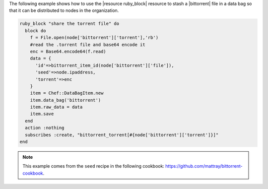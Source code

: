 .. This is an included how-to. 

The following example shows how to use the |resource ruby_block| resource to stash a |bittorrent| file in a data bag so that it can be distributed to nodes in the organization.

.. code-block:: ruby

   ruby_block "share the torrent file" do
     block do
       f = File.open(node['bittorrent']['torrent'],'rb')
       #read the .torrent file and base64 encode it
       enc = Base64.encode64(f.read)
       data = {
         'id'=>bittorrent_item_id(node['bittorrent']['file']),
         'seed'=>node.ipaddress,
         'torrent'=>enc
       }
       item = Chef::DataBagItem.new
       item.data_bag('bittorrent')
       item.raw_data = data
       item.save
     end
     action :nothing
     subscribes :create, "bittorrent_torrent[#{node['bittorrent']['torrent']}]"
   end

.. note:: This example comes from the ``seed`` recipe in the following cookbook: https://github.com/mattray/bittorrent-cookbook.
